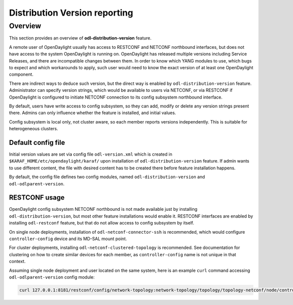 .. _dist-version:

Distribution Version reporting
==============================

Overview
--------

This section provides an overview of **odl-distribution-version** feature.

A remote user of OpenDaylight usually has access to RESTCONF and NETCONF
northbound interfaces, but does not have access to the system
OpenDaylight is running on. OpenDaylight has released multiple versions
including Service Releases, and there are incompatible changes between them.
In order to know which YANG modules to use, which bugs to expect
and which workarounds to apply, such user would need to know the exact version
of at least one OpenDaylight component.

There are indirect ways to deduce such version, but the direct way is enabled
by ``odl-distribution-version`` feature. Administrator can specify version strings,
which would be available to users via NETCONF, or via RESTCONF
if OpenDaylight is configured to initiate NETCONF connection
to its config subsystem northbound interface.

By default, users have write access to config subsystem,
so they can add, modify or delete any version strings present there.
Admins can only influence whether the feature is installed, and initial values.

Config subsystem is local only, not cluster aware,
so each member reports versions independently. This is suitable for heterogeneous clusters.

Default config file
~~~~~~~~~~~~~~~~~~~

Initial version values are set via config file ``odl-version.xml`` which is created in
``$KARAF_HOME/etc/opendaylight/karaf/`` upon installation of ``odl-distribution-version`` feature.
If admin wants to use different content, the file with desired content has to be created
there before feature installation happens.

By default, the config file defines two config modules, named ``odl-distribution-version``
and ``odl-odlparent-version``.

RESTCONF usage
~~~~~~~~~~~~~~

OpenDaylight config subsystem NETCONF northbound is not made available just by installing
``odl-distribution-version``, but most other feature installations would enable it.
RESTCONF interfaces are enabled by installing ``odl-restconf`` feature,
but that do not allow access to config subsystem by itself.

On single node deployments, installation of ``odl-netconf-connector-ssh`` is recommended,
which would configure ``controller-config`` device and its MD-SAL mount point.

For cluster deployments, installing ``odl-netconf-clustered-topology`` is recommended.
See documentation for clustering on how to create similar devices for each member,
as ``controller-config`` name is not unique in that context.

Assuming single node deployment and user located on the same system,
here is an example ``curl`` command accessing ``odl-odlparent-version`` config module:

.. code:: bash

    curl 127.0.0.1:8181/restconf/config/network-topology:network-topology/topology/topology-netconf/node/controller-config/yang-ext:mount/config:modules/module/odl-distribution-version:odl-version/odl-odlparent-version
